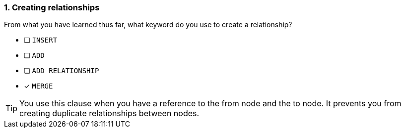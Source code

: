 [.question]
=== 1. Creating relationships

From what you have learned thus far, what keyword do you use to create a relationship?

* [ ] `INSERT`
* [ ] `ADD`
* [ ] `ADD RELATIONSHIP`
* [x] `MERGE`

[TIP]
====
You use this clause when you have a reference to the from node and the to node.
It prevents you from creating duplicate relationships between nodes.
====